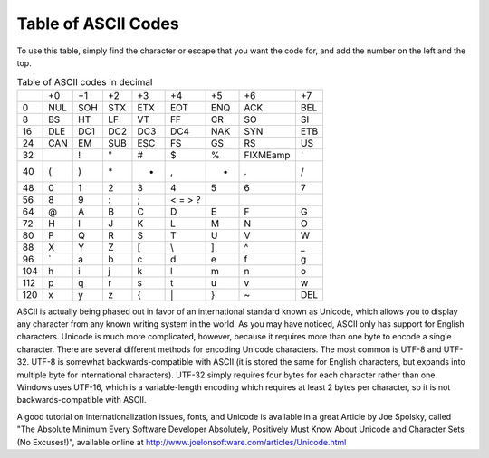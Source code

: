 ..
   Copyright 2002 Jonathan Bartlett

   Permission is granted to copy, distribute and/or modify this
   document under the terms of the GNU Free Documentation License,
   Version 1.1 or any later version published by the Free Software
   Foundation; with no Invariant Sections, with no Front-Cover Texts,
   and with no Back-Cover Texts.  A copy of the license is included in fdl.xml

.. _asciilisting:

Table of ASCII Codes
====================

To use this table, simply find the character or escape that you want the
code for, and add the number on the left and the top.

.. table:: Table of ASCII codes in decimal

   === === === === === =========== === =========== ===
   \   +0  +1  +2  +3  +4          +5  +6          +7
   0   NUL SOH STX ETX EOT         ENQ ACK         BEL
   8   BS  HT  LF  VT  FF          CR  SO          SI
   16  DLE DC1 DC2 DC3 DC4         NAK SYN         ETB
   24  CAN EM  SUB ESC FS          GS  RS          US
   32      !   "   #   $           %   FIXMEamp    '
   40  (   )   \*  +   ,           -   .           /
   48  0   1   2   3   4           5   6           7
   56  8   9   :   ;   < =   > ?
   64  @   A   B   C   D           E   F           G
   72  H   I   J   K   L           M   N           O
   80  P   Q   R   S   T           U   V           W
   88  X   Y   Z   [   \\          ]   ^           \_
   96  \`  a   b   c   d           e   f           g
   104 h   i   j   k   l           m   n           o
   112 p   q   r   s   t           u   v           w
   120 x   y   z   {   \|          }   ~           DEL
   === === === === === =========== === =========== ===

ASCII is actually being phased out in favor of an international standard
known as Unicode, which allows you to display any character from any
known writing system in the world. As you may have noticed, ASCII only
has support for English characters. Unicode is much more complicated,
however, because it requires more than one byte to encode a single
character. There are several different methods for encoding Unicode
characters. The most common is UTF-8 and UTF-32. UTF-8 is somewhat
backwards-compatible with ASCII (it is stored the same for English
characters, but expands into multiple byte for international
characters). UTF-32 simply requires four bytes for each character rather
than one. Windows uses UTF-16, which is a variable-length encoding which
requires at least 2 bytes per character, so it is not
backwards-compatible with ASCII.

A good tutorial on internationalization issues, fonts, and Unicode is
available in a great Article by Joe Spolsky, called "The Absolute
Minimum Every Software Developer Absolutely, Positively Must Know About
Unicode and Character Sets (No Excuses!)", available online at
http://www.joelonsoftware.com/articles/Unicode.html
